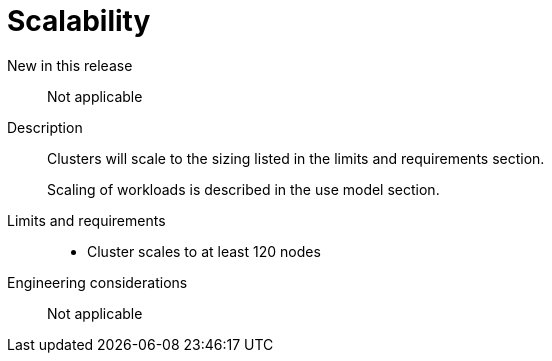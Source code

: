// Module included in the following assemblies:
//
// * telco_ref_design_specs/ran/telco-core-ref-components.adoc

:_mod-docs-content-type: REFERENCE
[id="telco-core-scalability_{context}"]
= Scalability

New in this release::

Not applicable

Description::

Clusters will scale to the sizing listed in the limits and requirements section.
+
Scaling of workloads is described in the use model section.

Limits and requirements::

* Cluster scales to at least 120 nodes

Engineering considerations::

Not applicable

